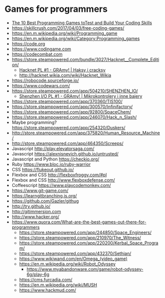 * Games for programmers
- [[https://www.makeuseof.com/tag/best-programming-games/][The 10 Best Programming Games toTest   and Build Your Coding Skills]]
- https://skillcrush.com/2017/04/03/free-coding-games/
- https://en.m.wikipedia.org/wiki/Programming_game
- https://en.m.wikipedia.org/wiki/Category:Programming_games
- https://code.org
- https://www.codingame.com
- https://codecombat.com
- https://store.steampowered.com/bundle/3027/Hacknet__Complete_Edition/
  - [[https://youtu.be/avo627UaYqs][Hacknet PL #1 - GRAmy! | Haksy i cracksy]]
  - http://hacknet.wikia.com/wiki/Hacknet_Wikia
- https://robocode.sourceforge.io/
- https://www.codewars.com/
- https://store.steampowered.com/app/504210/SHENZHEN_IO/
  - [[https://youtu.be/I3ABhIYiwYg][Shenzhen I/O PL #1 - GRAmy! | Mikrokontrolery i inne bajery]]
- https://store.steampowered.com/app/370360/TIS100/
- https://store.steampowered.com/app/300570/Infinifactory/
- https://store.steampowered.com/app/92800/SpaceChem/
- https://store.steampowered.com/app/246070/Hack_n_Slash/
- Maybe programming? https://store.steampowered.com/app/254320/Duskers/
- http://store.steampowered.com/app/375820/Human_Resource_Machine/
- http://store.steampowered.com/app/464350/Screeps/
- Javascript http://play.elevatorsaga.com/
- Javascript https://alexnisnevich.github.io/untrusted/
- Javascript and Python https://checkio.org/
- Ruby https://www.bloc.io/ruby-warrior
- CSS https://flukeout.github.io/
- Flexbox and CSS http://flexboxfroggy.com/#pl
- Flexbox and CSS http://www.flexboxdefense.com/
- Coffeescript https://www.playcodemonkey.com/
- https://www.git-game.com/
- https://learngitbranching.js.org/
- https://github.com/Gazler/githug
- http://try.github.io/
- http://gitimmersion.com
- http://www.hacker.org/
- https://www.quora.com/What-are-the-best-games-out-there-for-programmers
  - https://store.steampowered.com/app/244850/Space_Engineers/
  - https://store.steampowered.com/app/210970/The_Witness/
  - https://store.steampowered.com/app/220200/Kerbal_Space_Program/
  - https://store.steampowered.com/app/432370/Sethian/
  - https://www.wikiwand.com/en/Omega_(video_game)
  - https://en.m.wikipedia.org/wiki/Robot_Odyssey
    - https://www.myabandonware.com/game/robot-odyssey-6g/play-6g
  - https://cms.furcadia.com/
  - https://en.m.wikipedia.org/wiki/MUSH
  - https://www.hackmud.com/
